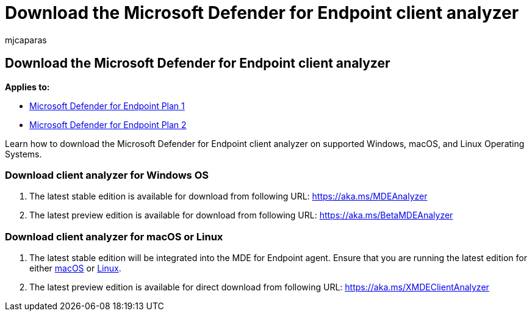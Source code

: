 = Download the Microsoft Defender for Endpoint client analyzer
:audience: ITPro
:author: mjcaparas
:description: Learn how to download the Microsoft Defender for Endpoint Client Analyzer on Windows, macOS, or Linux.
:f1.keywords: ["NOCSH"]
:keywords: download, client analyzer, troubleshoot sensor, analyzer, mdeanalyzer
:manager: dansimp
:ms.author: macapara
:ms.collection: m365-security-compliance
:ms.localizationpriority: medium
:ms.mktglfcycl: deploy
:ms.pagetype: security
:ms.service: microsoft-365-security
:ms.sitesec: library
:ms.subservice: mde
:ms.topic: conceptual
:search.appverid: met150

== Download the Microsoft Defender for Endpoint client analyzer

*Applies to:*

* https://go.microsoft.com/fwlink/p/?linkid=2154037[Microsoft Defender for Endpoint Plan 1]
* https://go.microsoft.com/fwlink/p/?linkid=2154037[Microsoft Defender for Endpoint Plan 2]

Learn how to download the Microsoft Defender for Endpoint client analyzer on supported Windows, macOS, and Linux Operating Systems.

=== Download client analyzer for Windows OS

. The latest stable edition is available for download from following URL: https://aka.ms/MDEAnalyzer
. The latest preview edition is available for download from following URL: https://aka.ms/BetaMDEAnalyzer

=== Download client analyzer for macOS or Linux

. The latest stable edition will be integrated into the MDE for Endpoint agent.
Ensure that you are running the latest edition for either xref:mac-whatsnew.adoc[macOS] or xref:linux-whatsnew.adoc[Linux].
. The latest preview edition is available for direct download from following URL: https://aka.ms/XMDEClientAnalyzer
